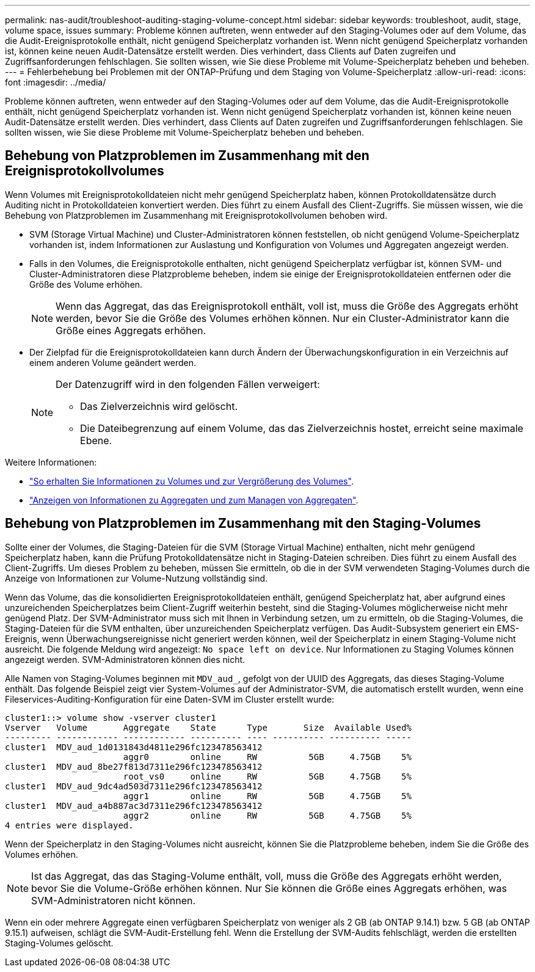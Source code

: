---
permalink: nas-audit/troubleshoot-auditing-staging-volume-concept.html 
sidebar: sidebar 
keywords: troubleshoot, audit, stage, volume space, issues 
summary: Probleme können auftreten, wenn entweder auf den Staging-Volumes oder auf dem Volume, das die Audit-Ereignisprotokolle enthält, nicht genügend Speicherplatz vorhanden ist. Wenn nicht genügend Speicherplatz vorhanden ist, können keine neuen Audit-Datensätze erstellt werden. Dies verhindert, dass Clients auf Daten zugreifen und Zugriffsanforderungen fehlschlagen. Sie sollten wissen, wie Sie diese Probleme mit Volume-Speicherplatz beheben und beheben. 
---
= Fehlerbehebung bei Problemen mit der ONTAP-Prüfung und dem Staging von Volume-Speicherplatz
:allow-uri-read: 
:icons: font
:imagesdir: ../media/


[role="lead"]
Probleme können auftreten, wenn entweder auf den Staging-Volumes oder auf dem Volume, das die Audit-Ereignisprotokolle enthält, nicht genügend Speicherplatz vorhanden ist. Wenn nicht genügend Speicherplatz vorhanden ist, können keine neuen Audit-Datensätze erstellt werden. Dies verhindert, dass Clients auf Daten zugreifen und Zugriffsanforderungen fehlschlagen. Sie sollten wissen, wie Sie diese Probleme mit Volume-Speicherplatz beheben und beheben.



== Behebung von Platzproblemen im Zusammenhang mit den Ereignisprotokollvolumes

Wenn Volumes mit Ereignisprotokolldateien nicht mehr genügend Speicherplatz haben, können Protokolldatensätze durch Auditing nicht in Protokolldateien konvertiert werden. Dies führt zu einem Ausfall des Client-Zugriffs. Sie müssen wissen, wie die Behebung von Platzproblemen im Zusammenhang mit Ereignisprotokollvolumen behoben wird.

* SVM (Storage Virtual Machine) und Cluster-Administratoren können feststellen, ob nicht genügend Volume-Speicherplatz vorhanden ist, indem Informationen zur Auslastung und Konfiguration von Volumes und Aggregaten angezeigt werden.
* Falls in den Volumes, die Ereignisprotokolle enthalten, nicht genügend Speicherplatz verfügbar ist, können SVM- und Cluster-Administratoren diese Platzprobleme beheben, indem sie einige der Ereignisprotokolldateien entfernen oder die Größe des Volume erhöhen.
+
[NOTE]
====
Wenn das Aggregat, das das Ereignisprotokoll enthält, voll ist, muss die Größe des Aggregats erhöht werden, bevor Sie die Größe des Volumes erhöhen können. Nur ein Cluster-Administrator kann die Größe eines Aggregats erhöhen.

====
* Der Zielpfad für die Ereignisprotokolldateien kann durch Ändern der Überwachungskonfiguration in ein Verzeichnis auf einem anderen Volume geändert werden.
+
[NOTE]
====
Der Datenzugriff wird in den folgenden Fällen verweigert:

** Das Zielverzeichnis wird gelöscht.
** Die Dateibegrenzung auf einem Volume, das das Zielverzeichnis hostet, erreicht seine maximale Ebene.


====


Weitere Informationen:

* link:../volumes/index.html["So erhalten Sie Informationen zu Volumes und zur Vergrößerung des Volumes"].
* link:../disks-aggregates/index.html["Anzeigen von Informationen zu Aggregaten und zum Managen von Aggregaten"].




== Behebung von Platzproblemen im Zusammenhang mit den Staging-Volumes

Sollte einer der Volumes, die Staging-Dateien für die SVM (Storage Virtual Machine) enthalten, nicht mehr genügend Speicherplatz haben, kann die Prüfung Protokolldatensätze nicht in Staging-Dateien schreiben. Dies führt zu einem Ausfall des Client-Zugriffs. Um dieses Problem zu beheben, müssen Sie ermitteln, ob die in der SVM verwendeten Staging-Volumes durch die Anzeige von Informationen zur Volume-Nutzung vollständig sind.

Wenn das Volume, das die konsolidierten Ereignisprotokolldateien enthält, genügend Speicherplatz hat, aber aufgrund eines unzureichenden Speicherplatzes beim Client-Zugriff weiterhin besteht, sind die Staging-Volumes möglicherweise nicht mehr genügend Platz. Der SVM-Administrator muss sich mit Ihnen in Verbindung setzen, um zu ermitteln, ob die Staging-Volumes, die Staging-Dateien für die SVM enthalten, über unzureichenden Speicherplatz verfügen. Das Audit-Subsystem generiert ein EMS-Ereignis, wenn Überwachungsereignisse nicht generiert werden können, weil der Speicherplatz in einem Staging-Volume nicht ausreicht. Die folgende Meldung wird angezeigt: `No space left on device`. Nur Informationen zu Staging Volumes können angezeigt werden. SVM-Administratoren können dies nicht.

Alle Namen von Staging-Volumes beginnen mit `MDV_aud_`, gefolgt von der UUID des Aggregats, das dieses Staging-Volume enthält. Das folgende Beispiel zeigt vier System-Volumes auf der Administrator-SVM, die automatisch erstellt wurden, wenn eine Fileservices-Auditing-Konfiguration für eine Daten-SVM im Cluster erstellt wurde:

[listing]
----
cluster1::> volume show -vserver cluster1
Vserver   Volume       Aggregate    State      Type       Size  Available Used%
--------- ------------ ------------ ---------- ---- ---------- ---------- -----
cluster1  MDV_aud_1d0131843d4811e296fc123478563412
                       aggr0        online     RW          5GB     4.75GB    5%
cluster1  MDV_aud_8be27f813d7311e296fc123478563412
                       root_vs0     online     RW          5GB     4.75GB    5%
cluster1  MDV_aud_9dc4ad503d7311e296fc123478563412
                       aggr1        online     RW          5GB     4.75GB    5%
cluster1  MDV_aud_a4b887ac3d7311e296fc123478563412
                       aggr2        online     RW          5GB     4.75GB    5%
4 entries were displayed.
----
Wenn der Speicherplatz in den Staging-Volumes nicht ausreicht, können Sie die Platzprobleme beheben, indem Sie die Größe des Volumes erhöhen.

[NOTE]
====
Ist das Aggregat, das das Staging-Volume enthält, voll, muss die Größe des Aggregats erhöht werden, bevor Sie die Volume-Größe erhöhen können. Nur Sie können die Größe eines Aggregats erhöhen, was SVM-Administratoren nicht können.

====
Wenn ein oder mehrere Aggregate einen verfügbaren Speicherplatz von weniger als 2 GB (ab ONTAP 9.14.1) bzw. 5 GB (ab ONTAP 9.15.1) aufweisen, schlägt die SVM-Audit-Erstellung fehl. Wenn die Erstellung der SVM-Audits fehlschlägt, werden die erstellten Staging-Volumes gelöscht.
